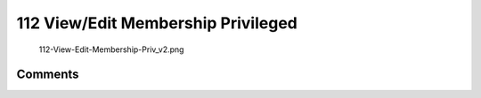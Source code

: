 .. _viewedit_membership_privileged:

112 View/Edit Membership Privileged
===================================

.. figure:: 112-View-Edit-Membership-Priv_v2.png
   :alt: 112-View-Edit-Membership-Priv_v2.png

   112-View-Edit-Membership-Priv_v2.png

Comments
--------
